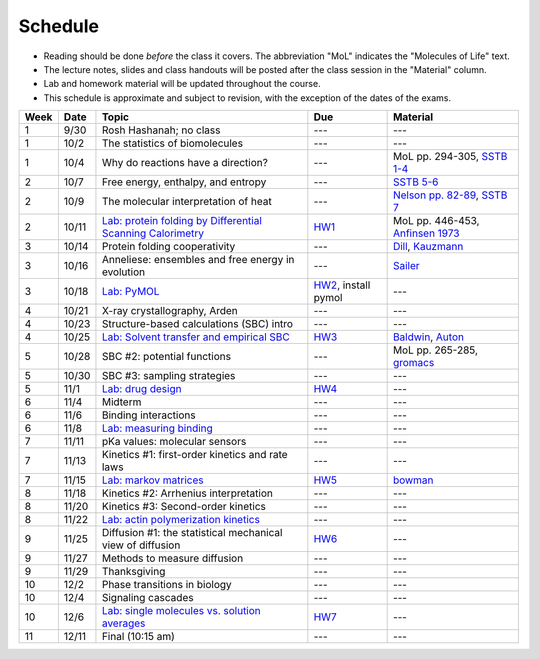 
Schedule
========

+ Reading should be done *before* the class it covers.  The abbreviation "MoL"
  indicates the "Molecules of Life" text.  
+ The lecture notes, slides and class handouts will be posted after the class
  session in the "Material" column.
+ Lab and homework material will be updated throughout the course.
+ This schedule is approximate and subject to revision, with the exception of
  the dates of the exams.
  
+-------+--------+---------------------------------------------------------------+----------------------+------------------------------------+
| Week  | Date   | Topic                                                         | Due                  | Material                           |
+=======+========+===============================================================+======================+====================================+
|    1  | 9/30   | Rosh Hashanah; no class                                       | ---                  | ---                                |
+-------+--------+---------------------------------------------------------------+----------------------+------------------------------------+
|    1  | 10/2   | The statistics of biomolecules                                | ---                  | ---                                |
+-------+--------+---------------------------------------------------------------+----------------------+------------------------------------+
|    1  | 10/4   | Why do reactions have a direction?                            | ---                  | MoL pp. 294-305, `SSTB 1-4`_       |
+-------+--------+---------------------------------------------------------------+----------------------+------------------------------------+
|    2  | 10/7   | Free energy, enthalpy, and entropy                            | ---                  | `SSTB 5-6`_                        |
+-------+--------+---------------------------------------------------------------+----------------------+------------------------------------+
|    2  | 10/9   | The molecular interpretation of heat                          | ---                  | `Nelson pp. 82-89`_, `SSTB 7`_     |
+-------+--------+---------------------------------------------------------------+----------------------+------------------------------------+
|    2  | 10/11  | `Lab: protein folding by Differential Scanning Calorimetry`_  | HW1_                 | MoL pp. 446-453, `Anfinsen 1973`_  |
+-------+--------+---------------------------------------------------------------+----------------------+------------------------------------+
|    3  | 10/14  | Protein folding cooperativity                                 | ---                  | `Dill`_, `Kauzmann`_               |
+-------+--------+---------------------------------------------------------------+----------------------+------------------------------------+
|    3  | 10/16  | Anneliese: ensembles and free energy in evolution             | ---                  | `Sailer`_                          |
+-------+--------+---------------------------------------------------------------+----------------------+------------------------------------+
|    3  | 10/18  | `Lab: PyMOL`_                                                 | HW2_, install pymol  | ---                                |
+-------+--------+---------------------------------------------------------------+----------------------+------------------------------------+
|    4  | 10/21  | X-ray crystallography, Arden                                  | ---                  | ---                                |
+-------+--------+---------------------------------------------------------------+----------------------+------------------------------------+
|    4  | 10/23  | Structure-based calculations (SBC) intro                      | ---                  | ---                                |
+-------+--------+---------------------------------------------------------------+----------------------+------------------------------------+
|    4  | 10/25  | `Lab: Solvent transfer and empirical SBC`_                    | HW3_                 | `Baldwin`_, `Auton`_               |
+-------+--------+---------------------------------------------------------------+----------------------+------------------------------------+
|    5  | 10/28  | SBC #2: potential functions                                   | ---                  | MoL pp. 265-285, `gromacs`_        |
+-------+--------+---------------------------------------------------------------+----------------------+------------------------------------+
|    5  | 10/30  | SBC #3: sampling strategies                                   | ---                  | ---                                |
+-------+--------+---------------------------------------------------------------+----------------------+------------------------------------+
|    5  | 11/1   | `Lab: drug design`_                                           | HW4_                 | ---                                |
+-------+--------+---------------------------------------------------------------+----------------------+------------------------------------+
|    6  | 11/4   | Midterm                                                       | ---                  | ---                                |
+-------+--------+---------------------------------------------------------------+----------------------+------------------------------------+
|    6  | 11/6   | Binding interactions                                          | ---                  | ---                                |
+-------+--------+---------------------------------------------------------------+----------------------+------------------------------------+
|    6  | 11/8   | `Lab: measuring binding`_                                     | ---                  | ---                                |
+-------+--------+---------------------------------------------------------------+----------------------+------------------------------------+
|    7  | 11/11  | pKa values: molecular sensors                                 | ---                  | ---                                |
+-------+--------+---------------------------------------------------------------+----------------------+------------------------------------+
|    7  | 11/13  | Kinetics #1: first-order kinetics and rate laws               | ---                  | ---                                |
+-------+--------+---------------------------------------------------------------+----------------------+------------------------------------+
|    7  | 11/15  | `Lab: markov matrices`_                                       | HW5_                 | `bowman`_                          |
+-------+--------+---------------------------------------------------------------+----------------------+------------------------------------+
|    8  | 11/18  | Kinetics #2: Arrhenius interpretation                         | ---                  | ---                                |
+-------+--------+---------------------------------------------------------------+----------------------+------------------------------------+
|    8  | 11/20  | Kinetics #3: Second-order kinetics                            | ---                  | ---                                |
+-------+--------+---------------------------------------------------------------+----------------------+------------------------------------+
|    8  | 11/22  | `Lab: actin polymerization kinetics`_                         | ---                  | ---                                |
+-------+--------+---------------------------------------------------------------+----------------------+------------------------------------+
|    9  | 11/25  | Diffusion #1: the statistical mechanical view of diffusion    | HW6_                 | ---                                |
+-------+--------+---------------------------------------------------------------+----------------------+------------------------------------+
|    9  | 11/27  | Methods to measure diffusion                                  | ---                  | ---                                |
+-------+--------+---------------------------------------------------------------+----------------------+------------------------------------+
|    9  | 11/29  | Thanksgiving                                                  | ---                  | ---                                |
+-------+--------+---------------------------------------------------------------+----------------------+------------------------------------+
|   10  | 12/2   | Phase transitions in biology                                  | ---                  | ---                                |
+-------+--------+---------------------------------------------------------------+----------------------+------------------------------------+
|   10  | 12/4   | Signaling cascades                                            | ---                  | ---                                |
+-------+--------+---------------------------------------------------------------+----------------------+------------------------------------+
|   10  | 12/6   | `Lab: single molecules vs. solution averages`_                | HW7_                 | ---                                |
+-------+--------+---------------------------------------------------------------+----------------------+------------------------------------+
|   11  | 12/11  | Final (10:15 am)                                              | ---                  | ---                                |
+-------+--------+---------------------------------------------------------------+----------------------+------------------------------------+

.. reading links
.. _`SSTB 1-4`: https://github.com/harmsm/physical-biochemistry/blob/master/sstb.pdf
.. _`SSTB 5-6`: https://github.com/harmsm/physical-biochemistry/blob/master/sstb.pdf
.. _`Nelson pp. 82-89`: https://github.com/harmsm/physical-biochemistry/blob/master/MISSING_LINK
.. _`SSTB 7`: https://github.com/harmsm/physical-biochemistry/blob/master/sstb.pdf
.. _`Anfinsen 1973`: https://github.com/harmsm/physical-biochemistry/blob/master/MISSING_LINK
.. _`Dill`: https://github.com/harmsm/physical-biochemistry/blob/master/MISSING_LINK
.. _`Kauzmann`: https://github.com/harmsm/physical-biochemistry/blob/master/MISSING_LINK
.. _`Sailer`: https://github.com/harmsm/physical-biochemistry/blob/master/MISSING_LINK
.. _`Baldwin`: https://github.com/harmsm/physical-biochemistry/blob/master/MISSING_LINK
.. _`Auton`: https://github.com/harmsm/physical-biochemistry/blob/master/MISSING_LINK
.. _`gromacs`: https://github.com/harmsm/physical-biochemistry/blob/master/MISSING_LINK
.. _`bowman`: https://github.com/harmsm/physical-biochemistry/blob/master/MISSING_LINK

.. lab links
.. _`Lab: protein folding by Differential Scanning Calorimetry`: https://github.com/harmsm/physical-biochemistry/blob/master/MISSING_LINK
.. _`Lab: PyMOL`: https://github.com/harmsm/physical-biochemistry/blob/master/MISSING_LINK
.. _`Lab: Solvent transfer and empirical SBC`: https://github.com/harmsm/physical-biochemistry/blob/master/MISSING_LINK
.. _`Lab: drug design`: https://github.com/harmsm/physical-biochemistry/blob/master/MISSING_LINK
.. _`Lab: measuring binding`: https://github.com/harmsm/physical-biochemistry/blob/master/MISSING_LINK
.. _`Lab: markov matrices`: https://github.com/harmsm/physical-biochemistry/blob/master/MISSING_LINK
.. _`Lab: actin polymerization kinetics`: https://github.com/harmsm/physical-biochemistry/blob/master/MISSING_LINK
.. _`Lab: single molecules vs. solution averages`: https://github.com/harmsm/physical-biochemistry/blob/master/MISSING_LINK

.. homework links
.. _HW1: https://github.com/harmsm/physical-biochemistry/blob/master/homework/hw1.pdf
.. _HW2: https://github.com/harmsm/physical-biochemistry/blob/master/homework/hw2.pdf
.. _HW3: https://github.com/harmsm/physical-biochemistry/blob/master/homework/hw3.pdf
.. _HW4: https://github.com/harmsm/physical-biochemistry/blob/master/homework/hw4.pdf
.. _HW5: https://github.com/harmsm/physical-biochemistry/blob/master/homework/hw5.pdf
.. _HW6: https://github.com/harmsm/physical-biochemistry/blob/master/homework/hw6.pdf
.. _HW7: https://github.com/harmsm/physical-biochemistry/blob/master/homework/hw7.pdf

